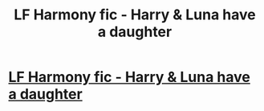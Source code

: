 #+TITLE: LF Harmony fic - Harry & Luna have a daughter

* [[https://www.reddit.com/r/HPharmony/comments/87ninr/lf_harmony_fic_harry_luna_have_a_daughter/][LF Harmony fic - Harry & Luna have a daughter]]
:PROPERTIES:
:Author: Arrebios
:Score: 1
:DateUnix: 1522289387.0
:DateShort: 2018-Mar-29
:FlairText: Fic Search
:END:
